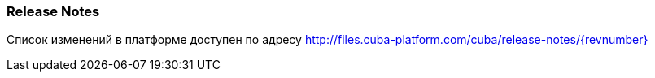 :sourcesdir: ../../../source

[[release_notes]]
=== Release Notes

Список изменений в платформе доступен по адресу http://files.cuba-platform.com/cuba/release-notes/{revnumber}

